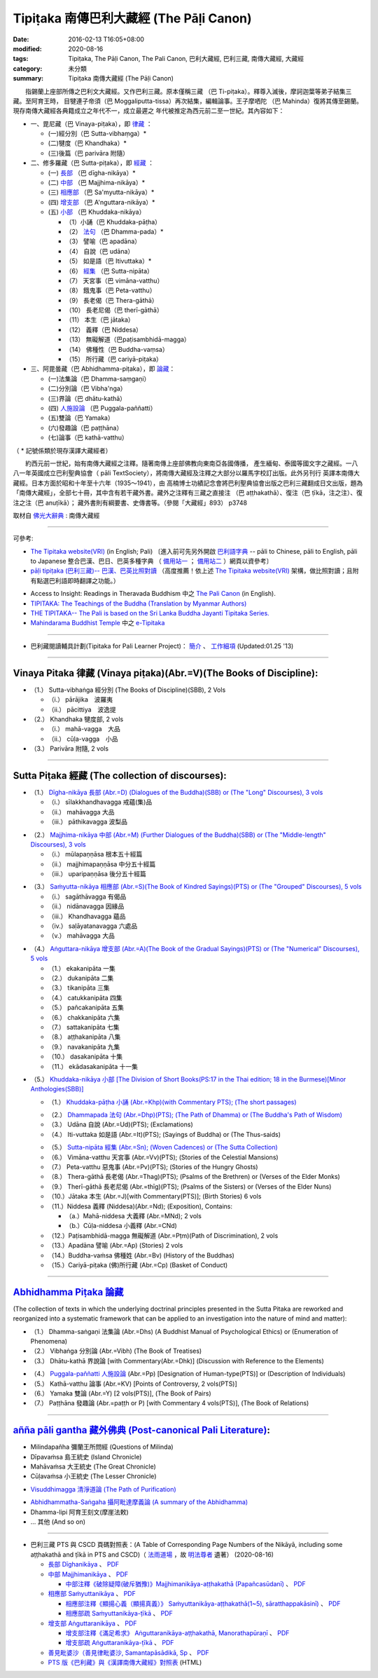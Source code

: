 -----------------------------------------
Tipiṭaka 南傳巴利大藏經 (The Pāḷi Canon)
-----------------------------------------

:date: 2016-02-13 T16:05+08:00
:modified: 2020-08-16
:tags: Tipiṭaka, The Pāḷi Canon, The Pali Canon, 巴利大藏經, 巴利三藏, 南傳大藏經, 大藏經
:category: 未分類
:summary: Tipiṭaka 南傳大藏經 (The Pāḷi Canon)


　　指錫蘭上座部所傳之巴利文大藏經。又作巴利三藏。原本僅稱三藏 （巴 Ti-piṭaka）。釋尊入滅後，摩訶迦葉等弟子結集三藏。至阿育王時， 目犍連子帝須（巴 Moggaliputta-tissa）再次結集，編輯論事。王子摩哂陀 （巴 Mahinda）復將其傳至錫蘭。現存南傳大藏經各典籍成立之年代不一，成立最遲之 年代被推定為西元前二至一世紀。其內容如下：

- 一、毘尼藏（巴 Vinaya-piṭaka），即 律藏_ ：

  * (一)經分別（巴 Sutta-vibhaṃga）*
  * (二)犍度（巴 Khandhaka）*
  * (三)後篇（巴 parivāra 附隨）

- 二、修多羅藏（巴 Sutta-piṭaka），即 經藏_ ：

  * (一) 長部_ （巴 dīgha-nikāya）*
  * (二) 中部_ （巴 Majjhima-nikāya）*
  * (三) 相應部_ （巴 Sa'myutta-nikāya）*
  * (四) 增支部_ （巴 A'nguttara-nikāya）*
  * (五) 小部_ （巴 Khuddaka-nikāya）
 
    * （1）小誦（巴 Khuddaka-pāṭha）
    * （2） 法句_ （巴 Dhamma-pada）*
    * （3） 譬喻（巴 apadāna）
    * （4） 自說（巴 udāna）
    * （5） 如是語（巴 Itivuttaka）*
    * （6） 經集_ （巴 Sutta-nipāta）
    * （7） 天宮事（巴 vimāna-vatthu）
    * （8） 餓鬼事（巴 Peta-vatthu）
    * （9） 長老偈（巴 Thera-gāthā）
    * （10） 長老尼偈（巴 therī-gāthā）
    * （11） 本生（巴 jātaka）
    * （12） 義釋（巴 Niddesa）
    * （13） 無礙解道（巴paṭisambhidā-magga）
    * （14） 佛種性（巴 Buddha-vaṃsa）
    * （15） 所行藏（巴 cariyā-piṭaka）

- 三、阿毘曇藏（巴 Abhidhamma-piṭaka），即 論藏_：

  * (一)法集論（巴 Dhamma-saṃgaṇi）
  * (二)分別論（巴 Vibha'nga）
  * (三)界論（巴 dhātu-kathā）
  * (四) 人施設論_ （巴 Puggala-paññatti）
  * (五)雙論（巴 Yamaka）
  * (六)發趣論（巴 paṭṭhāna）
  * (七)論事（巴 kathā-vatthu）

（ * 記號係類於現存漢譯大藏經者）　

　　約西元前一世紀，始有南傳大藏經之注釋。隨著南傳上座部佛教向東南亞各國傳播， 產生緬甸、泰國等國文字之藏經。一八八一年英國成立巴利聖典協會（ pāli TextSociety），將南傳大藏經及注釋之大部分以羅馬字校訂出版。此外另刊行 英譯本南傳大藏經。日本方面於昭和十年至十六年（1935～1941），由 高楠博士功績記念會將巴利聖典協會出版之巴利三藏翻成日文出版，題為 「南傳大藏經」，全部七十冊，其中含有若干藏外書。藏外之注釋有三藏之直接注 （巴 aṭṭhakathā）、復注（巴 ṭīkā，注之注）、復注之注（巴 anuṭīkā）； 藏外書則有綱要書、史傳書等。（參閱「大藏經」893） p3748

取材自 `佛光大辭典`_ : 南傳大藏經

.. _佛光大辭典: https://www.fgs.org.tw/fgs_book/fgs_drser.aspx#

------

可參考:

- `The Tipitaka website(VRI) <http://www.tipitaka.org/>`_ (in English; Pali)
  〔進入前可先另外開啟 `巴利語字典 <http://dictionary.sutta.org/>`_
  -- pāli to Chinese, pāli to English, pāli to Japanese 整合巴漢、巴日、巴英多種字典
  （ `備用站一 <https://siongui.github.io/pali-dictionary/>`_ ；　
  `備用站二 <http://palidictionary.appspot.com/>`_ ）網頁以資參考〕

- `pāḷi tipiṭaka (巴利三藏)-- 巴漢、巴英比照對讀 <http://tipitaka.sutta.org/>`_ （高度推薦！依上述 `The Tipitaka website(VRI) <http://www.tipitaka.org/>`_ 架構，做比照對讀；且附有點選巴利語即時翻譯之功能。）

.. 因站長幾乎是獨立作業，所以進度無法如大眾所願。誠徵發心大德共襄盛舉！意洽該站站主，或由本站管理者 lsn46＜ａｔ＞mail（ｄｏｔ）ncku（ｄｏｔ）edu（ｄｏｔ）tw轉告。(new linking: 09.23 '12)

- Access to Insight: Readings in Theravada Buddhism 中之 `The Pali Canon <http://www.accesstoinsight.org/tipitaka/index.html>`_ (in English).

- `TIPITAKA: The Teachings of the Buddha (Translation by Myanmar Authors) <http://www.myanmarnet.net/nibbana/tipitaka/suttas.htm>`_

- `THE TIPITAKA-- The Pali is based on the Sri Lanka Buddha Jayanti Tipitaka Series. <http://metta.lk/tipitaka/>`_ 

- `Mahindarama Buddhist Temple <http://www.mahindaramatemple.com/>`_ 中之 `e-Tipitaka <http://www.mahindaramatemple.com/e-tipitaka/e-tipitaka.htm>`__

----

- 巴利藏閱讀輔具計劃(Tipitaka for Pali Learner Project)： `簡介 <https://docs.google.com/document/d/1V-dIleHUEtpSPop5WEmt4eSrAaIEujjIq4X9Ho1qQm4/edit>`__ 、 `工作細項 <https://docs.google.com/document/d/1jwctudL6MbW7E1dkWtCzSZDK1qzMNFF_kRU_KrNCQMY/pub>`__ (Updated:01.25 '13)

----

.. _律藏:

Vinaya Pitaka 律藏 (Vinaya piṭaka)(Abr.=V)(The Books of Discipline):
^^^^^^^^^^^^^^^^^^^^^^^^^^^^^^^^^^^^^^^^^^^^^^^^^^^^^^^^^^^^^^^^^^^^^

- （1.） Sutta-vibhaṅga 經分別 (The Books of Discipline)(SBB), 2 Vols
  
  - （i.） pārājika　波羅夷
  - （ii.） pācittiya　波逸提
 
- （2.） Khandhaka 犍度部, 2 vols
 
  - （i.） mahā-vagga　大品
  - （ii.） cūḷa-vagga　小品
 
- （3.） Parivāra 附隨, 2 vols

----

.. _經藏:

Sutta Piṭaka 經藏 (The collection of discourses):
^^^^^^^^^^^^^^^^^^^^^^^^^^^^^^^^^^^^^^^^^^^^^^^^^
.. _長部:

- （1.） `Dīgha-nikāya 長部 (Abr.=D) (Dialogues of the Buddha)(SBB) or (The "Long" Discourses), 3 vols <{filename}sutta/diigha/diigha-nikaaya%zh.rst>`_
 
  * （i.） sīlakkhandhavagga 戒蘊(集)品
  * （ii.） mahāvagga 大品
  * （iii.） pāthikavagga 波梨品

.. _中部:

- （2.） `Majjhima-nikāya 中部 (Abr.=M) (Further Dialogues of the Buddha)(SBB) or (The "Middle-length" Discourses), 3 vols <{filename}sutta/majjhima/majjhima-nikaaya%zh.rst>`_
 
  * （i.） mūlapaṇṇāsa  根本五十經篇
  * （ii.） majjhimapaṇṇāsa 中分五十經篇
  * （iii.） uparipaṇṇāsa 後分五十經篇

.. _相應部:

- （3.） `Saṁyutta-nikāya 相應部 (Abr.=S)(The Book of Kindred Sayings)(PTS) or (The "Grouped" Discourses), 5 vols <{filename}sutta/samyutta/samyutta-nikaaya%zh.rst>`_
 
  * （i.）   sagāthāvagga 有偈品
  * （ii.）  nidānavagga 因緣品
  * （iii.） Khandhavagga 蘊品
  * （iv.）  saḷāyatanavagga 六處品
  * （v.）   mahāvagga 大品

.. _增支部:

- （4.） `Aṅguttara-nikāya 增支部 (Abr.=A)(The Book of the Gradual Sayings)(PTS) or (The "Numerical" Discourses), 5 vols <{filename}sutta/anguttara/anguttara-nikaaya%zh.rst>`_
 
  * （1.）  ekakanipāta 一集
  * （2.）  dukanipāta 二集
  * （3.）  tikanipāta 三集
  * （4.）  catukkanipāta 四集
  * （5.）  pañcakanipāta 五集
  * （6.）  chakkanipāta 六集
  * （7.）  sattakanipāta 七集
  * （8.）  aṭṭhakanipāta 八集
  * （9.）  navakanipāta 九集
  * （10.） dasakanipāta 十集
  * （11.） ekādasakanipāta 十一集

.. _小部:

- （5.） `Khuddaka-nikāya 小部 [The Division of Short Books(PS:17 in the Thai edition; 18 in the Burmese)[Minor Anthologies(SBB)] <{filename}sutta/khuddaka/khuddaka-nikaaya%zh.rst>`_
 
  * （1.） `Khuddaka-pāṭha 小誦 (Abr.=Khp)(with Commentary PTS); (The short passages) <{filename}sutta/khuddaka/khuddaka-patha/khuddaka-patha%zh.rst>`_

  .. _法句:

  * （2.） `Dhammapada 法句 (Abr.=Dhp)(PTS); (The Path of Dhamma) or (The Buddha's Path of Wisdom) <{filename}sutta/khuddaka/dhammapada/dhp%zh.rst>`_
  * （3.） Udāna 自說 (Abr.=Ud)(PTS); (Exclamations)
  * （4.） Iti-vuttaka 如是語 (Abr.=It)(PTS); (Sayings of Buddha) or (The Thus-saids)

  .. _經集:

  * （5.） `Sutta-nipāta 經集 (Abr.=Sn); (Woven Cadences) or (The Sutta Collection) <{filename}sutta/khuddaka/sutta-nipaata/sutta-nipaata-index%zh.rst>`_
  * （6.） Vimāna-vatthu 天宮事 (Abr.=Vv)(PTS); (Stories of the Celestial Mansions)
  * （7.） Peta-vatthu 惡鬼事 (Abr.=Pv)(PTS); (Stories of the Hungry Ghosts)
  * （8.） Thera-gāthā 長老偈 (Abr.=Thag)(PTS); (Psalms of the Brethren) or (Verses of the Elder Monks)
  * （9.） Therī-gāthā 長老尼偈 (Abr.=thīg)(PTS); (Psalms of the Sisters) or (Verses of the Elder Nuns)
  * （10.）Jātaka 本生 (Abr.=J)[with Commentary(PTS)]; (Birth Stories) 6 vols
  * （11.）Niddesa 義釋 (Niddesa)(Abr.=Nd); (Exposition), Contains:

    * （a.）Mahā-niddesa 大義釋 (Abr.=MNd); 2 vols
    * （b.）Cūḷa-niddesa 小義釋 (Abr.=CNd)

  * （12.）Paṭisambhidā-magga 無礙解道 (Abr.=Pṭm)(Path of Discrimination), 2 vols
  * （13.）Apadāna 譬喻 (Abr.=Ap) (Stories) 2 vols
  * （14.）Buddha-vaṁsa 佛種姓 (Abr.=Bv) (History of the Buddhas)
  * （15.）Cariyā-piṭaka (佛)所行藏 (Abr.=Cp) (Basket of Conduct)

----

.. _論藏:

`Abhidhamma Piṭaka 論藏 <{filename}abhidhamma/abhidhamma%zh.rst>`_
^^^^^^^^^^^^^^^^^^^^^^^^^^^^^^^^^^^^^^^^^^^^^^^^^^^^^^^^^^^^^^^^^^^
(The collection of texts in which the underlying doctrinal principles presented in the Sutta Pitaka are reworked and reorganized into a systematic framework that can be applied to an investigation into the nature of mind and matter):

- （1.） Dhamma-saṅgaṇi 法集論 (Abr.=Dhs) (A Buddhist Manual of Psychological Ethics) or (Enumeration of Phenomena)

- （2.） Vibhaṅga 分別論 (Abr.=Vibh) (The Book of Treatises)

- （3.） Dhātu-kathā 界說論 [with Commentary(Abr.=Dhk)] (Discussion with Reference to the Elements)

.. _人施設論:

- （4.） `Puggala-paññatti 人施設論 <{static}/extra/authors/dhammavihaarii/puggala-pannatti/Puggala-pannatti.html>`_ (Abr.=Pp) [Designation of Human-type(PTS)] or (Description of Individuals)

- （5.） Kathā-vatthu 論事 (Abr.=KV) [Points of Controversy, 2 vols(PTS)]

- （6.） Yamaka 雙論 (Abr.=Y) [2 vols(PTS)], (The Book of Pairs)

- （7.） Paṭṭhāna 發趣論 (Abr.=paṭṭh or P) [with Commentary 4 vols(PTS)], (The Book of Relations)

------

.. _藏外佛典:

`añña pāli gantha 藏外佛典 (Post-canonical Pali Literature) <{filename}../anya/anna-paali-gantha%zh.rst>`_:
^^^^^^^^^^^^^^^^^^^^^^^^^^^^^^^^^^^^^^^^^^^^^^^^^^^^^^^^^^^^^^^^^^^^^^^^^^^^^^^^^^^^^^^^^^^^^^^^^^^^^^^^^^^^

- Milindapañha 彌蘭王所問經 (Questions of Milinda)
- Dīpavaṁsa 島王統史 (Island Chronicle)
- Mahāvaṁsa 大王統史 (The Great Chronicle)
- Cūḷavaṁsa 小王統史 (The Lesser Chronicle)

.. _清淨道論:

- `Visuddhimagga 清淨道論 (The Path of Purification) <{filename}../anya/visuddhimagga/visuddhimagga%zh.rst>`_

.. _攝阿毗達摩義論:

- `Abhidhammatha-Saṅgaha 攝阿毗達摩義論 (A summary of the Abhidhamma) <{filename}../anya/abhidhammattha-sangaha%zh.rst>`_

- Dhamma-lipi 阿育王刻文(摩崖法敕)
- ... 其他 (And so on)

-------------------------------

- 巴利三藏 PTS 與 CSCD 頁碼對照表：(A Table of Corresponding Page Numbers of the Nikāyā, including some aṭṭhakathā and ṭīkā in PTS and CSCD)（ `法雨道場 <http://www.dhammarain.org.tw/>`__ ，故 `明法尊者 <http://www.dhammarain.org.tw/obituary.html>`__ 遺著） (2020-08-16)

  * `長部 Dīghanikāya <{static}/extra/tipitaka/D-CS-vs-PTS.htm>`__ 、 `PDF <{static}/extra/tipitaka/D-CS-vs-PTS.pdf>`__ 
  * `中部 Majjhimanikāya <{static}/extra/tipitaka/M-CS-vs-PTS.htm>`__ 、 `PDF <{static}/extra/tipitaka/M-CS-vs-PTS.pdf>`__ 

    - `中部注釋《破除疑障(破斥猶豫)》Majjhimanikāya-aṭṭhakathā (Papañcasūdanī) <{static}/extra/tipitaka/MA-CS-vs-PTS.htm>`__ 、 `PDF <{static}/extra/tipitaka/MA-CS-vs-PTS.pdf>`__ 

  * `相應部 Saṁyuttanikāya <{static}/extra/tipitaka/S-CS-vs-PTS.htm>`__ 、 `PDF <{static}/extra/tipitaka/S-CS-vs-PTS.pdf>`__

    - `相應部注釋《顯揚心義（顯揚真義）》 Saṁyuttanikāya-aṭṭhakathā(1~5), sāratthappakāsinī) <{static}/extra/tipitaka/Spk-CS-vs-PTS.htm>`__ 、 `PDF <{static}/extra/tipitaka/Spk-CS-vs-PTS.pdf>`__
    - `相應部疏 Saṁyuttanikāya-ṭīkā <{static}/extra/tipitaka/St-CS-vs-PTS.htm>`__ 、 `PDF <{static}/extra/tipitaka/St-CS-vs-PTS.pdf>`__

  * `增支部 Aṅguttaranikāya <{static}/extra/tipitaka/A-CS-vs-PTS.htm>`__ 、 `PDF <{static}/extra/tipitaka/A-CS-vs-PTS.pdf>`__

    - `增支部注釋《滿足希求》 Aṅguttaranikāya-aṭṭhakathā, Manorathapūraṇī <{static}/extra/tipitaka/AA-CS-vs-PTS.htm>`__ 、 `PDF <{static}/extra/tipitaka/AA-CS-vs-PTS.pdf>`__
    - `增支部疏 Aṅguttaranikāya-ṭīkā <{static}/extra/tipitaka/At-CS-vs-PTS.htm>`__ 、 `PDF <{static}/extra/tipitaka/At-CS-vs-PTS.pdf>`__

  * `善見毗婆沙（善見律毗婆沙, Samantapāsādikā, Sp <{static}/extra/tipitaka/Sp-PTS-vs-CS.htm>`__ 、 `PDF <{static}/extra/tipitaka/Sp-PTS-vs-CS.pdf>`__

  * `PTS 版《巴利藏》與《漢譯南傳大藏經》對照表 <{static}/extra/tipitaka/PTS-vs-han-kuan-hen-si.htm>`__ (HTML)


..
  2023-08-08 rev. replace filename with static to match "gramma"
  2020-08-16 add:巴利三藏 PTS 與 CSCD 頁碼對照表 
  03.27 add 巴利 on title
  03.15 2017 rev. old:戒(集)蘊品; old: http://myweb.ncku.edu.tw/~lsn46/Tipitaka/tipitaka.htm
  10.27 old: 佛光大辭典\: 南傳大藏經: http://dictionary.buddhistdoor.com/word/57310/%E5%8D%97%E5%82%B3%E5%A4%A7%E8%97%8F%E7%B6%93

        PS:巴利語表示法〈含Foreign 1字型之羅馬轉寫式及國際通用 email 表示法〉請參考 `Foreign 1(巴利文)字型字元對應表。 <http://myweb.ncku.edu.tw/~lsn46/Pali/pali-map.htm>`_

        :oldurl: http://myweb.ncku.edu.tw/~lsn46/Tipitaka/tipitaka.htm

  04.28 rev. 法句 link:/tipitaka/sutta/khuddaka/dhammapada/dhp/ -- old: Tipitaka/Sutta/Khuddaka/Dhammapada/dhp.htm
  02.26 rev. 法句經 back to Sutta/Khuddaka/Dhammapada/dhp.htm old: Tipitaka/kn/dhp/
  02.04 2016 rev. 法句經 old:Sutta/Khuddaka/Dhammapada/Dhammapada.htm
                  down down down:巴利藏閱讀輔具計劃
  02.18 2015 add: 節錄自：巴利系佛教史綱　第六章　聖典　二　摘錄）
             rev.:old: body bgcolor=seagreen  text=white link=gold vlink=purple alink=red
  05.09 2014 rev: Access to Insight, old:2005-05-08-23 Sunday May 8 2005
                  TIPITAKA: The Teachings of the Buddha (Translation by Myanmar Authors)--old: www.triplegem.plus.com/tipitaka.htm
                 www.thisismyanmar.com/nibbana/ old: http://www.nibbana.com/
                 old: http://www.mahindarama.com/
  01.25 add: 巴利藏閱讀輔具計劃
  01.12 2013 add: remark: Pali Tipitaka:"paragraph" level parallel reading: http://dev.ksana.tw/tipitaka/
                         "word-level" parallel reading: http://dhammatoolkit.ksana.tw/tipitaka/index2.html
  2012.09.23 add: The Tipitaka website(VRI)(in English; Pali) & pāḷi tipiṭaka (巴利三藏)-- 巴漢、巴英比照對讀
             rev. 資訊更新日期: 09.23, 佛曆 (BE) 2555; (西元 AD 2012)
                  <font size=1>資訊更新日期: 佛曆 2549年-- 94('05)/06/12] </font><p>
  07.17; 06.12 2005
  tipitaka-VRI.rar (53.490 MB by Unicode)
  08.29; 08.22; 08.21, 2004; 07.13; 07.12 03; 88(99)/07/29;
